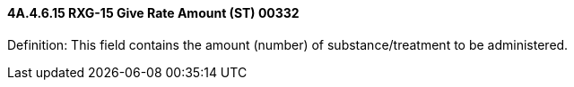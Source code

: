 ==== 4A.4.6.15 RXG-15 Give Rate Amount (ST) 00332

Definition: This field contains the amount (number) of substance/treatment to be administered.

